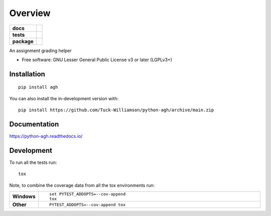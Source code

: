========
Overview
========

.. start-badges

.. list-table::
    :stub-columns: 1

    * - docs
      - |docs|
    * - tests
      - |github-actions| |codecov|
    * - package
      - |version| |wheel| |supported-versions| |supported-implementations| |commits-since|
.. |docs| image:: https://readthedocs.org/projects/python-agh/badge/?style=flat
    :target: https://readthedocs.org/projects/python-agh/
    :alt: Documentation Status

.. |github-actions| image:: https://github.com/Tuck-Williamson/python-agh/actions/workflows/github-actions.yml/badge.svg
    :alt: GitHub Actions Build Status
    :target: https://github.com/Tuck-Williamson/python-agh/actions

.. |codecov| image:: https://codecov.io/gh/Tuck-Williamson/python-agh/branch/main/graphs/badge.svg?branch=main
    :alt: Coverage Status
    :target: https://app.codecov.io/github/Tuck-Williamson/python-agh

.. |version| image:: https://img.shields.io/pypi/v/agh.svg
    :alt: PyPI Package latest release
    :target: https://pypi.org/project/agh

.. |wheel| image:: https://img.shields.io/pypi/wheel/agh.svg
    :alt: PyPI Wheel
    :target: https://pypi.org/project/agh

.. |supported-versions| image:: https://img.shields.io/pypi/pyversions/agh.svg
    :alt: Supported versions
    :target: https://pypi.org/project/agh

.. |supported-implementations| image:: https://img.shields.io/pypi/implementation/agh.svg
    :alt: Supported implementations
    :target: https://pypi.org/project/agh

.. |commits-since| image:: https://img.shields.io/github/commits-since/Tuck-Williamson/python-agh/v0.2.3.svg
    :alt: Commits since latest release
    :target: https://github.com/Tuck-Williamson/python-agh/compare/v0.2.3...main



.. end-badges

An assignment grading helper

* Free software: GNU Lesser General Public License v3 or later (LGPLv3+)

Installation
============

::

    pip install agh

You can also install the in-development version with::

    pip install https://github.com/Tuck-Williamson/python-agh/archive/main.zip


Documentation
=============


https://python-agh.readthedocs.io/


Development
===========

To run all the tests run::

    tox

Note, to combine the coverage data from all the tox environments run:

.. list-table::
    :widths: 10 90
    :stub-columns: 1

    - - Windows
      - ::

            set PYTEST_ADDOPTS=--cov-append
            tox

    - - Other
      - ::

            PYTEST_ADDOPTS=--cov-append tox
